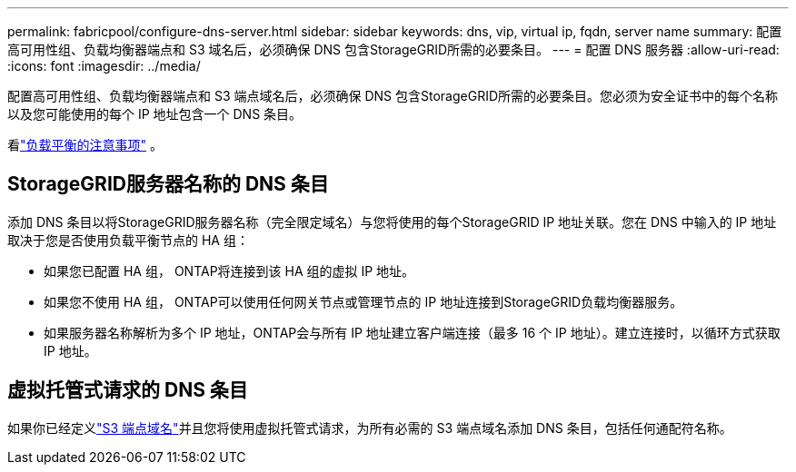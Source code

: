 ---
permalink: fabricpool/configure-dns-server.html 
sidebar: sidebar 
keywords: dns, vip, virtual ip, fqdn, server name 
summary: 配置高可用性组、负载均衡器端点和 S3 域名后，必须确保 DNS 包含StorageGRID所需的必要条目。 
---
= 配置 DNS 服务器
:allow-uri-read: 
:icons: font
:imagesdir: ../media/


[role="lead"]
配置高可用性组、负载均衡器端点和 S3 端点域名后，必须确保 DNS 包含StorageGRID所需的必要条目。您必须为安全证书中的每个名称以及您可能使用的每个 IP 地址包含一个 DNS 条目。

看link:../admin/managing-load-balancing.html["负载平衡的注意事项"] 。



== StorageGRID服务器名称的 DNS 条目

添加 DNS 条目以将StorageGRID服务器名称（完全限定域名）与您将使用的每个StorageGRID IP 地址关联。您在 DNS 中输入的 IP 地址取决于您是否使用负载平衡节点的 HA 组：

* 如果您已配置 HA 组， ONTAP将连接到该 HA 组的虚拟 IP 地址。
* 如果您不使用 HA 组， ONTAP可以使用任何网关节点或管理节点的 IP 地址连接到StorageGRID负载均衡器服务。
* 如果服务器名称解析为多个 IP 地址，ONTAP会与所有 IP 地址建立客户端连接（最多 16 个 IP 地址）。建立连接时，以循环方式获取 IP 地址。




== 虚拟托管式请求的 DNS 条目

如果你已经定义link:../admin/configuring-s3-api-endpoint-domain-names.html["S3 端点域名"]并且您将使用虚拟托管式请求，为所有必需的 S3 端点域名添加 DNS 条目，包括任何通配符名称。
